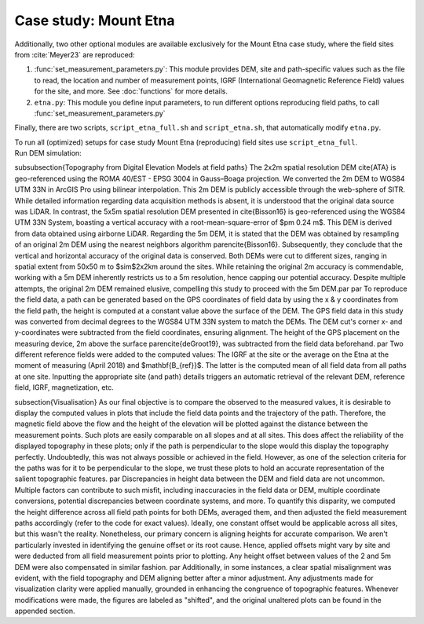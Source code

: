 .. _etna:

Case study: Mount Etna
======================
| Additionally, two other optional modules are available exclusively for the Mount Etna case study, where the field sites from :cite:`Meyer23` are reproduced:

1. :func:`set_measurement_parameters.py`: This module provides DEM, site and path-specific values such as the file to read, the location and number of measurement points, IGRF (International Geomagnetic Reference Field) values for the site, and more. See :doc:`functions` for more details.
2. ``etna.py``: This module you define input parameters, to run different options reproducing field paths, to call :func:`set_measurement_parameters.py`


Finally, there are two scripts, ``script_etna_full.sh`` and ``script_etna.sh``, that automatically modify ``etna.py``.

| To run all (optimized) setups for case study Mount Etna (reproducing) field sites use ``script_etna_full``.


| Run DEM simulation:

.. code-block::
   :caption: **/main/** (runtime: ~30 min)
   ./script_etna_full


.. todo:: finish this section

\subsubsection{Topography from Digital Elevation Models at field paths}
The 2x2m spatial resolution DEM \cite{ATA} is geo-referenced using the ROMA 40/EST - EPSG 3004 in Gauss–Boaga projection. We converted the 2m DEM to WGS84 UTM 33N in ArcGIS Pro using bilinear interpolation. This 2m DEM is publicly accessible through the web-sphere of SITR. While detailed information regarding data acquisition methods is absent, it is understood that the original data source was LiDAR. In contrast, the 5x5m spatial resolution DEM presented in \cite{Bisson16} is geo-referenced using the WGS84 UTM 33N System, boasting a vertical accuracy with a root-mean-square-error of $\pm 0.24 m$. This DEM is derived from data obtained using airborne LiDAR. Regarding the 5m DEM, it is stated that the DEM was obtained by resampling of an original 2m DEM using the nearest neighbors algorithm \parencite{Bisson16}. Subsequently, they conclude that the vertical and horizontal accuracy of the original data is conserved. Both DEMs were cut to different sizes, ranging in spatial extent from 50x50 m to $\sim$2x2km around the sites. While retaining the original 2m accuracy is commendable, working with a 5m DEM inherently restricts us to a 5m resolution, hence capping our potential accuracy. Despite multiple attempts, the original 2m DEM remained elusive, compelling this study to proceed with the 5m DEM.\par
\par
To reproduce the field data, a path can be generated based on the GPS coordinates of field data by using the x \& y coordinates from the field path, the height is computed at a constant value above the surface of the DEM. The GPS field data in this study was converted from decimal degrees to the WGS84 UTM 33N system to match the DEMs. The DEM cut's corner x- and y-coordinates were subtracted from the field coordinates, ensuring alignment. The height of the GPS placement on the measuring device, 2m above the surface \parencite{deGroot19}, was subtracted from the field data beforehand.
\par
Two different reference fields were added to the computed values: The IGRF at the site or the average on the Etna at the moment of measuring (April 2018) and $\mathbf{B_{ref}}$. The latter is the computed mean of all field data from all paths at one site. Inputting the appropriate site (and path) details triggers an automatic retrieval of the relevant DEM, reference field, IGRF, magnetization, etc.


\subsection{Visualisation}
As our final objective is to compare the observed to the measured values, it is desirable to display the computed values in plots that include the field data points and the trajectory of the path. Therefore, the magnetic field above the flow and the height of the elevation will be plotted against the distance between the measurement points. Such plots are easily comparable on all slopes and at all sites. This does affect the reliability of the displayed topography in these plots; only if the path is perpendicular to the slope would this display the topography perfectly. Undoubtedly, this was not always possible or achieved in the field. However, as one of the selection criteria for the paths was for it to be perpendicular to the slope, we trust these plots to hold an accurate representation of the salient topographic features.  \par
Discrepancies in height data between the DEM and field data are not uncommon. Multiple factors can contribute to such misfit, including inaccuracies in the field data or DEM, multiple coordinate conversions, potential discrepancies between coordinate systems, and more. To quantify this disparity, we computed the height difference across all field path points for both DEMs, averaged them, and then adjusted the field measurement paths accordingly (refer to the code for exact values). Ideally, one constant offset would be applicable across all sites, but this wasn't the reality. Nonetheless, our primary concern is aligning heights for accurate comparison. We aren't particularly invested in identifying the genuine offset or its root cause. Hence, applied offsets might vary by site and were deducted from all field measurement points prior to plotting. Any height offset between values of the 2 and 5m DEM were also compensated in similar fashion. \par
Additionally, in some instances, a clear spatial misalignment was evident, with the field topography and DEM aligning better after a minor adjustment. Any adjustments made for visualization clarity were applied manually, grounded in enhancing the congruence of topographic features. Whenever modifications were made, the figures are labeled as "shifted", and the original unaltered plots can be found in the appended section.

